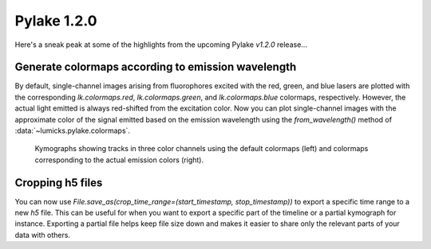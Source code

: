 Pylake 1.2.0
============

.. only:: html

Here's a sneak peak at some of the highlights from the upcoming Pylake `v1.2.0` release...

Generate colormaps according to emission wavelength
---------------------------------------------------

By default, single-channel images arising from fluorophores excited with the red, green, and blue lasers
are plotted with the corresponding `lk.colormaps.red`, `lk.colormaps.green`, and `lk.colormaps.blue`
colormaps, respectively. However, the actual light emitted is always red-shifted from the excitation color.
Now you can plot single-channel images with the approximate color of the signal emitted based on the
emission wavelength using the `from_wavelength()` method of :data:`~lumicks.pylake.colormaps`.

.. figure:: wavelength_cmaps.png

    Kymographs showing tracks in three color channels using the default colormaps (left) and colormaps
    corresponding to the actual emission colors (right).

Cropping h5 files
-----------------

You can now use `File.save_as(crop_time_range=(start_timestamp, stop_timestamp))` to export a specific time range to a new `h5` file.
This can be useful for when you want to export a specific part of the timeline or a partial kymograph for instance.
Exporting a partial file helps keep file size down and makes it easier to share only the relevant parts of your data with others.
